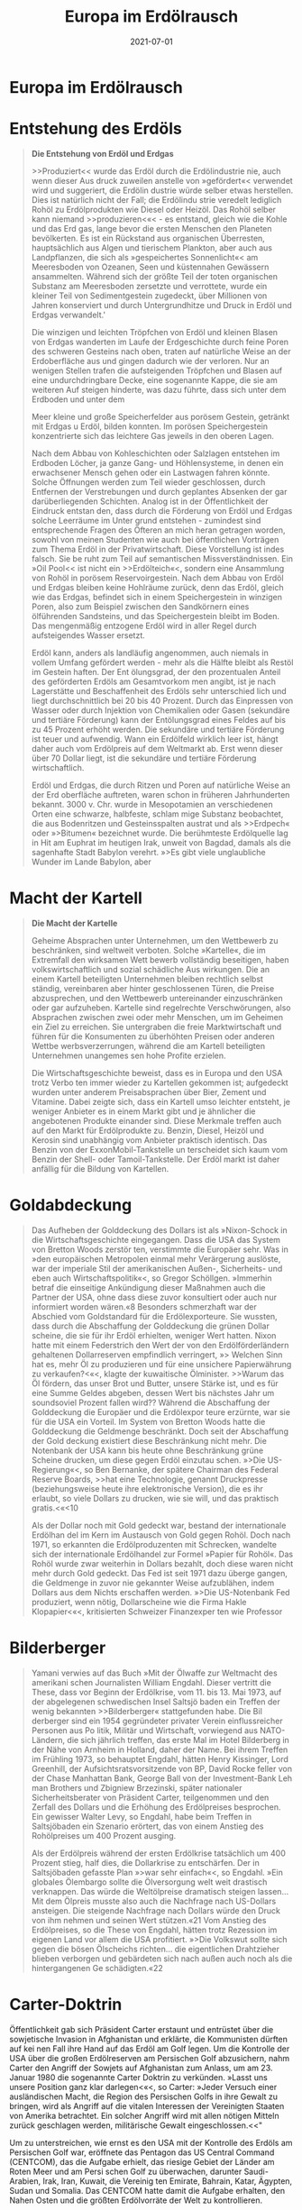 :PROPERTIES:
:ID:       91a476be-effe-4b5e-94aa-b6af48e6d920
:END:
#+title: Europa im Erdölrausch
#+filetags: :book:todo:
#+date: 2021-07-01

* Europa im Erdölrausch
:PROPERTIES:
:FINISHED: 2021-07
:END:
* Entstehung des Erdöls

#+begin_quote
*Die Entstehung von Erdöl und Erdgas*

>>Produziert<< wurde das Erdöl durch die Erdölindustrie nie, auch wenn dieser
Aus druck zuweilen anstelle von »gefördert«< verwendet wird und suggeriert, die
Erdölin dustrie würde selber etwas herstellen. Dies ist natürlich nicht der
Fall; die Erdölindu strie veredelt lediglich Rohöl zu Erdölprodukten wie Diesel
oder Heizöl. Das Rohöl selber kann niemand >>produzieren<«< - es entstand,
gleich wie die Kohle und das Erd gas, lange bevor die ersten Menschen den
Planeten bevölkerten. Es ist ein Rückstand aus organischen Überresten,
hauptsächlich aus Algen und tierischem Plankton, aber auch aus Landpflanzen, die
sich als »gespeichertes Sonnenlicht«< am Meeresboden von Ozeanen, Seen und
küstennahen Gewässern ansammelten. Während sich der größte Teil der toten
organischen Substanz am Meeresboden zersetzte und verrottete, wurde ein kleiner
Teil von Sedimentgestein zugedeckt, über Millionen von Jahren konserviert und
durch Untergrundhitze und Druck in Erdöl und Erdgas verwandelt.'

Die winzigen und leichten Tröpfchen von Erdöl und kleinen Blasen von Erdgas
wanderten im Laufe der Erdgeschichte durch feine Poren des schweren Gesteins
nach oben, traten auf natürliche Weise an der Erdoberfläche aus und gingen
dadurch wie der verloren. Nur an wenigen Stellen trafen die aufsteigenden
Tröpfchen und Blasen auf eine undurchdringbare Decke, eine sogenannte Kappe, die
sie am weiteren Auf steigen hinderte, was dazu führte, dass sich unter dem
Erdboden und unter dem

Meer kleine und große Speicherfelder aus porösem Gestein, getränkt mit Erdgas u
Erdöl, bilden konnten. Im porösen Speichergestein konzentrierte sich das
leichtere Gas jeweils in den oberen Lagen.

Nach dem Abbau von Kohleschichten oder Salzlagen entstehen im Erdboden Löcher,
ja ganze Gang- und Höhlensysteme, in denen ein erwachsener Mensch gehen oder ein
Lastwagen fahren könnte. Solche Öffnungen werden zum Teil wieder geschlossen,
durch Entfernen der Verstrebungen und durch geplantes Absenken der gar
darüberliegenden Schichten. Analog ist in der Öffentlichkeit der Eindruck
entstan den, dass durch die Förderung von Erdöl und Erdgas solche Leerräume im
Unter grund entstehen - zumindest sind entsprechende Fragen des Öfteren an mich
heran getragen worden, sowohl von meinen Studenten wie auch bei öffentlichen
Vorträgen zum Thema Erdöl in der Privatwirtschaft. Diese Vorstellung ist indes
falsch. Sie be ruht zum Teil auf semantischen Missverständnissen. Ein »Oil
Pool<< ist nicht ein >>Erdölteich«<, sondern eine Ansammlung von Rohöl in
porösem Reservoirgestein. Nach dem Abbau von Erdöl und Erdgas bleiben keine
Hohlräume zurück, denn das Erdöl, gleich wie das Erdgas, befindet sich in einem
Speichergestein in winzigen Poren, also zum Beispiel zwischen den Sandkörnern
eines ölführenden Sandsteins, und das Speichergestein bleibt im Boden. Das
mengenmäßig entzogene Erdöl wird in aller Regel durch aufsteigendes Wasser
ersetzt.

Erdöl kann, anders als landläufig angenommen, auch niemals in vollem Umfang
gefördert werden - mehr als die Hälfte bleibt als Restöl im Gestein haften. Der
Ent ölungsgrad, der den prozentualen Anteil des geförderten Erdöls am
Gesamtvorkom men angibt, ist je nach Lagerstätte und Beschaffenheit des Erdöls
sehr unterschied lich und liegt durchschnittlich bei 20 bis 40 Prozent. Durch
das Einpressen von Wasser oder durch Injektion von Chemikalien oder Gasen
(sekundäre und tertiäre Förderung) kann der Entölungsgrad eines Feldes auf bis
zu 45 Prozent erhöht werden. Die sekundäre und tertiäre Förderung ist teuer und
aufwendig. Wann ein Erdölfeld wirklich leer ist, hängt daher auch vom Erdölpreis
auf dem Weltmarkt ab. Erst wenn dieser über 70 Dollar liegt, ist die sekundäre
und tertiäre Förderung wirtschaftlich.

Erdöl und Erdgas, die durch Ritzen und Poren auf natürliche Weise an der Erd
oberfläche auftreten, waren schon in früheren Jahrhunderten bekannt. 3000 v.
Chr. wurde in Mesopotamien an verschiedenen Orten eine schwarze, halbfeste,
schlam mige Substanz beobachtet, die aus Bodenritzen und Gesteinsspalten austrat
und als >>Erdpech« oder »>Bitumen« bezeichnet wurde. Die berühmteste Erdölquelle
lag in Hit am Euphrat im heutigen Irak, unweit von Bagdad, damals als die
sagenhafte Stadt Babylon verehrt. »>Es gibt viele unglaubliche Wunder im Lande
Babylon, aber
#+end_quote

* Macht der Kartell

#+begin_quote
*Die Macht der Kartelle*

Geheime Absprachen unter Unternehmen, um den Wettbewerb zu beschränken, sind
weltweit verboten. Solche »Kartelle«, die im Extremfall den wirksamen Wett
bewerb vollständig beseitigen, haben volkswirtschaftlich und sozial schädliche
Aus wirkungen. Die an einem Kartell beteiligten Unternehmen bleiben rechtlich
selbst ständig, vereinbaren aber hinter geschlossenen Türen, die Preise
abzusprechen, und den Wettbewerb untereinander einzuschränken oder gar
aufzuheben. Kartelle sind regelrechte Verschwörungen, also Absprachen zwischen
zwei oder mehr Menschen, um im Geheimen ein Ziel zu erreichen. Sie untergraben
die freie Marktwirtschaft und führen für die Konsumenten zu überhöhten Preisen
oder anderen Wettbe werbsverzerrungen, während die am Kartell beteiligten
Unternehmen unangemes sen hohe Profite erzielen.

Die Wirtschaftsgeschichte beweist, dass es in Europa und den USA trotz Verbo ten
immer wieder zu Kartellen gekommen ist; aufgedeckt wurden unter anderem
Preisabsprachen über Bier, Zement und Vitamine. Dabei zeigte sich, dass ein
Kartell umso leichter entsteht, je weniger Anbieter es in einem Markt gibt und
je ähnlicher die angebotenen Produkte einander sind. Diese Merkmale treffen auch
auf den Markt für Erdölprodukte zu. Benzin, Diesel, Heizöl und Kerosin sind
unabhängig vom Anbieter praktisch identisch. Das Benzin von der
ExxonMobil-Tankstelle un terscheidet sich kaum vom Benzin der Shell- oder
Tamoil-Tankstelle. Der Erdöl markt ist daher anfällig für die Bildung von
Kartellen.
#+end_quote

* Goldabdeckung

#+begin_quote
Das Aufheben der Golddeckung des Dollars ist als »Nixon-Schock in die
Wirtschaftsgeschichte eingegangen. Dass die USA das System von Bretton Woods
zerstör ten, verstimmte die Europäer sehr. Was in »den europäischen Metropolen
einmal mehr Verärgerung auslöste, war der imperiale Stil der amerikanischen
Außen-, Sicherheits- und eben auch Wirtschaftspolitik«<, so Gregor Schöllgen.
»Immerhin betraf die einseitige Ankündigung dieser Maßnahmen auch die Partner
der USA, ohne dass diese zuvor konsultiert oder auch nur informiert worden
wären.«8 Besonders schmerzhaft war der Abschied vom Goldstandard für die
Erdölexporteure. Sie wussten, dass durch die Abschaffung der Golddeckung die
grünen Dollar scheine, die sie für ihr Erdöl erhielten, weniger Wert hatten.
Nixon hatte mit einem Federstrich den Wert der von den Erdölförderländern
gehaltenen Dollarreserven empfindlich verringert, »> Welchen Sinn hat es, mehr
Öl zu produzieren und für eine unsichere Papierwährung zu verkaufen?<«<, klagte
der kuwaitische Ölminister. >>Warum das Öl fördern, das unser Brot und Butter,
unsere Stärke ist, und es für eine Summe Geldes abgeben, dessen Wert bis
nächstes Jahr um soundsoviel Prozent fallen wird?? Während die Abschaffung der
Golddeckung die Europäer und die Erdölexpor teure erzürnte, war sie für die USA
ein Vorteil. Im System von Bretton Woods hatte die Golddeckung die Geldmenge
beschränkt. Doch seit der Abschaffung der Gold deckung existiert diese
Beschränkung nicht mehr. Die Notenbank der USA kann bis heute ohne Beschränkung
grüne Scheine drucken, um diese gegen Erdöl einzutau schen. »>Die
US-Regierung«<, so Ben Bernanke, der spätere Chairman des Federal Reserve
Boards, >>hat eine Technologie, genannt Druckpresse (beziehungsweise heute ihre
elektronische Version), die es ihr erlaubt, so viele Dollars zu drucken, wie sie
will, und das praktisch gratis.<«<10

Als der Dollar noch mit Gold gedeckt war, bestand der internationale Erdölhan
del im Kern im Austausch von Gold gegen Rohöl. Doch nach 1971, so erkannten die
Erdölproduzenten mit Schrecken, wandelte sich der internationale Erdölhandel zur
Formel »Papier für Rohöl«. Das Rohöl wurde zwar weiterhin in Dollars bezahlt,
doch diese waren nicht mehr durch Gold gedeckt. Das Fed ist seit 1971 dazu
überge gangen, die Geldmenge in zuvor nie gekannter Weise aufzublähen, indem
Dollars aus dem Nichts erschaffen werden. »>Die US-Notenbank Fed produziert,
wenn nötig, Dollarscheine wie die Firma Hakle Klopapier<«<, kritisierten
Schweizer Finanzexper ten wie Professor
#+end_quote

* Bilderberger

#+begin_quote
Yamani verwies auf das Buch »Mit der Ölwaffe zur Weltmacht des amerikani schen
Journalisten William Engdahl. Dieser vertritt die These, dass vor Beginn der
Erdölkrise, vom 11. bis 13. Mai 1973, auf der abgelegenen schwedischen Insel
Saltsjö baden ein Treffen der wenig bekannten >>Bilderberger« stattgefunden
habe. Die Bil derberger sind ein 1954 gegründeter privater Verein
einflussreicher Personen aus Po litik, Militär und Wirtschaft, vorwiegend aus
NATO-Ländern, die sich jährlich treffen, das erste Mal im Hotel Bilderberg in
der Nähe von Arnheim in Holland, daher der Name. Bei ihrem Treffen im Frühling
1973, so behauptet Engdahl, hätten Henry Kissinger, Lord Greenhill, der
Aufsichtsratsvorsitzende von BP, David Rocke feller von der Chase Manhattan
Bank, George Ball von der Investment-Bank Leh man Brothers und Zbigniew
Brzezinski, später nationaler Sicherheitsberater von Präsident Carter,
teilgenommen und den Zerfall des Dollars und die Erhöhung des Erdölpreises
besprochen. Ein gewisser Walter Levy, so Engdahl, habe beim Treffen in
Saltsjöbaden ein Szenario erörtert, das von einem Anstieg des Rohölpreises um
400 Prozent ausging.

Als der Erdölpreis während der ersten Erdölkrise tatsächlich um 400 Prozent
stieg, half dies, die Dollarkrise zu entschärfen. Der in Saltsjöbaden gefasste
Plan »>war sehr einfach«<, so Engdahl. »Ein globales Ölembargo sollte die
Ölversorgung welt weit drastisch verknappen. Das würde die Weltölpreise
dramatisch steigen lassen... Mit dem Ölpreis musste also auch die Nachfrage nach
US-Dollars ansteigen. Die steigende Nachfrage nach Dollars würde den Druck von
ihm nehmen und seinen Wert stützen.«21 Vom Anstieg des Erdölpreises, so die
These von Engdahl, hätten trotz Rezession im eigenen Land vor allem die USA
profitiert. »>Die Volkswut sollte sich gegen die bösen Ölscheichs richten... die
eigentlichen Drahtzieher blieben verborgen und gebärdeten sich nach außen auch
noch als die hintergangenen Ge schädigten.«22
#+end_quote

* Carter-Doktrin

Öffentlichkeit gab sich Präsident Carter erstaunt und entrüstet über die sowjetische Invasion in Afghanistan und erklärte, die Kommunisten dürften auf kei nen Fall ihre Hand auf das Erdöl am Golf legen. Um die Kontrolle der USA über die großen Erdölreserven am Persischen Golf abzusichern, nahm Carter den Angriff der Sowjets auf Afghanistan zum Anlass, um am 23. Januar 1980 die sogenannte Carter Doktrin zu verkünden. »Lasst uns unsere Position ganz klar darlegen<«<, so Carter: »Jeder Versuch einer ausländischen Macht, die Region des Persischen Golfs in ihre Gewalt zu bringen, wird als Angriff auf die vitalen Interessen der Vereinigten Staaten von Amerika betrachtet. Ein solcher Angriff wird mit allen nötigen Mitteln zurück geschlagen werden, militärische Gewalt eingeschlossen.<<"

Um zu unterstreichen, wie ernst es den USA mit der Kontrolle des Erdöls am Persischen Golf war, eröffnete das Pentagon das US Central Command (CENTCOM), das die Aufgabe erhielt, das riesige Gebiet der Länder am Roten Meer und am Persi schen Golf zu überwachen, darunter Saudi-Arabien, Irak, Iran, Kuwait, die Vereinig ten Emirate, Bahrain, Katar, Ägypten, Sudan und Somalia. Das CENTCOM hatte damit die Aufgabe erhalten, den Nahen Osten und die größten Erdölvorräte der Welt zu kontrollieren.

Die meisten Erdölländer am Golf waren über den Ausbau der amerikanischen Präsenz nicht erfreut, da christliche Soldaten in muslimischen Ländern grundsätzlich nicht willkommen sind, unabhängig davon, ob sie aktiv in Kämpfe eingreifen oder aber nur auf Militärbasen oder Schiffen stationiert sind. Noch größer als das Miss trauen gegenüber den USA war indes der Streit unter den mächtigsten Erdölländern der Region. Saudi-Arabien, Irak und Iran waren miteinander verfeindet, und sind es bis heute. Gemäß Mansur Khan schürten die USA diese Spannungen gezielt, »denn um den US-Einfluss in der Golfregion auszubauen, mussten zwei der potenziell mächtigen Golfstaaten, der Irak und der Iran, militärisch und wirtschaftlich ge schwächt werden«<,7 Khan glaubt, dass der intrigante amerikanische Sicherheitsbera

* Irak

Das Embargo forderte unter der irakischen Zivilbevölkerung mehr Tote als der Krieg. Trotzdem hielt die Administration von Präsident Bill Clinton mit aller Härte daran fest. Ab Juni 1996 wurde dem Irak zwar erlaubt, eine beschränkte Menge Erdöl zu exportieren, um im Gegenzug unter strenger internationaler Kontrolle Medizin und humanitäre Hilfsmittel zu importieren (Oil-for-Food-Programm der UNO). Doch die Anzahl der Toten in der irakischen Zivilbevölkerung stieg weiter an. «<Wir haben gehört, dass nun eine halbe Million Kinder gestorben sind», kritisierte die amerikanische Fernsehjournalistin Lesley Stahl das Embargo 1996 und fragte Made leine Albright, die amtierende UNO-Botschafterin und spätere Außenministerin der Administration Clinton: Ich meine, das sind mehr Kinder als die, welche in Hiro shima verstarben, ist es [das Embargo] diesen Preis wert?<«< Botschafterin Albright überlegte einen Moment lang, dann sagte sie zynisch: »Ich glaube, das ist eine sehr schwierige Entscheidung, aber der Preis - wir glauben, es ist diesen Preis wert.46 Albright unterstrich mit aller Deutlichkeit, dass die USA bereit seien, in den Ländern des Nahen Ostens zu töten, auch Kinder, um das Erdöl zu kontrollieren.

Nach dem Sieg über den Irak bauten die USA im erdölreichen Golfstaat Kuwait umfangreiche Militärbasen auf. Noch in der Zeit des Kalten Krieges wäre ein derart direkter und offensichtlicher Zugriff auf das Erdöl undenkbar gewesen. Doch am Ende des Kalten Krieges war die Sowjetunion zusammengebrochen, und die USA nutzten die Gunst der Stunde und stiegen zur dominanten Militärmacht am Golf auf. Erst viel später wurde bekannt, dass das amerikanische Wirtschaftsembargo ge genüber dem Irak zu einem komplizierten großen Korruptionsskandal geführt hatte, von dem auch die USA profitierten. Das Oil-for-Food-Programm erlaubte dem Irak, eine beschränkte Menge Erdöl zu exportieren. Dieser Erdölverkauf generierte Ein nahmen im Umfang von 65 Milliarden Dollar, die auf einem Spezialkonto der Bank BNP Paribas deponiert wurden. Der Irak konnte nicht auf das BNP-Paribas-Konto zugreifen. Die UNO überwachte das Konto und setzte die Erdölmilliarden für den Kauf von Medizin und Lebensmittel wie Zucker, Reis und Tee ein, die dann in den Irak importiert wurden. Dabei kam es jedoch zu überhöhten Preisen und sogenann ten Kick-Back-Zahlungen im Umfang von fast 2 Milliarden Dollar. Kick-Back-Zah lungen sind vereinbarte Rückvergütungen, bei denen die beteiligten Firmen absicht lich zu hohe Preise verrechneten und danach im Geheimen Geld an Präsident Hussein zurückbezahlten. Über 2800 Firmen aus verschiedenen Ländern waren in den Kor ruptionsskandal involviert.47

Mark Pieth, Strafrechtsprofessor an der Universität Basel, fand heraus, dass auch Schweizer Firmen illegale Zahlungen an den Irak geleistet hatten, darunter der Roh

warenhändler Glencore aus Zug. Glencore kaufte zur Zeit des Embargos Erdöl von Saddam Hussein zu einem überhöhten Preis und schickte dann Geld an den Irak zurück, und zwar über Mittelsmänner, die Tausende von Dollars in bar nach Genf in die Botschaft des Irak brachten, so Pieth. Glencore bestätigte, dass im Rahmen des Oil-for-Food-Programms überhöhte Preise verrechnet wurden, aber alle Akteure am Markt hätten dies akzeptiert.48

Auch die USA waren in die Korruption des Oil-for-Food-Programms verstrickt, wie die französischen Journalisten Denis Poncet und Remy Burkel aufdeckten. Als die USA im März 2003 den Irak angriffen, um Saddam Hussein zu stürzen, endete das Programm. Zu diesem Zeitpunkt befanden sich aber noch 9 Milliarden Dollar auf dem Oil-for-Food-Konto, die noch nicht für Lebensmittel ausgegeben worden waren und eigentlich dem Irak gehörten. Doch Paul Bremer, der amerikanische Verwalter des besetzten Iraks, ließ dieses Erdölgeld beschlagnahmen, abpacken und als Bargeld in Form von 100-Dollar-Noten auf Holzpaletten mit Militärflugzeugen in den Irak schi cken. Das Gewicht des Papiergeldes betrug 360 Tonnen. Bremer verteilte es an seine Mitarbeiter und ausgewählte Firmen, wodurch der Irak unfreiwillig seine Besetzung mitfinanzierte. Viel Geld verschwand.49 Als der Korruptionsfall bekannt wurde, äu Berten auch US-Parlamentarier scharfe Kritik. »Wer, der noch bei Sinnen ist, würde 360 Tonnen Bargeld in eine Kriegszone fliegen?«, fragte Henry Waxman, ein Demo krat aus Kalifornien. »Doch genau das hat unsere Regierung getan!« Bremer, der vor dem Kongress aussagen musste, räumte Fehler ein, bestand aber gleichzeitig darauf, dass sein Verhalten richtig gewesen sei: »Wir mussten die Iraker in bar bezahlen.«50

Die Intrigen und Verbrechen im Nahen Osten, an denen Amerikaner und Euro päer beteiligt waren, um das Erdöl zu kontrollieren, sind der Bevölkerung in Europa und den USA mehrheitlich unbekannt und werden nur selten in den Medien darge legt. Auch der Aufbau großer amerikanischer Militärbasen mit Tausenden von Sol daten und schwerem Kriegsgerät am Golf wurde weder in den USA noch in Europa kontrovers diskutiert. Im Kalten Krieg hatte es keine amerikanischen Militärlager am Golf gegeben. Doch vor und nach dem Kuwaitkrieg wurden US-Militärbasen nicht nur in Kuwait, sondern auch in Saudi-Arabien errichtet.

Der Saudi Osama Bin Laden verurteilte die Präsenz amerikanischer Truppen in Saudi-Arabien scharf und kritisierte die saudische Regierung heftig. Die Regierung wies ihn darauf hin an, Saudi-Arabien zu verlassen, worauf sich Bin Laden zuerst in den Sudan und dann nach Afghanistan absetzte. Im afghanischen Jalalabad erklärte Bin Laden 1996 den USA den Heiligen Krieg. Gegenüber dem britischen Journalis ten Robert Fisk betonte er, dass alle amerikanischen Soldaten Saudi-Arabien verlas

* Peak Oil

Was bedeutet Peak Oil?

Die Angst vor dem Ende des Erdölzeitalters ist so alt wie die industrielle Förderung von Erdöl. Immer wieder haben Menschen - auch wenn es nur wenige waren - dar über nachgedacht, wann alles Erdöl verbrannt sein würde und welche Folgen daraus für die Gesellschaft entstehen könnten. Experten versuchten, die noch verfügbaren globalen Erdölreserven abzuschätzen, und teilten diese durch den Jahresverbrauch, um zu berechnen, wie lange das Erdöl noch reicht. Doch weil die Zahlen zu den Re serven damals wie heute intransparent und wenig verlässlich sind und zudem der Erdölpreis und die Entwicklung der Technik die Fördermengen stark beeinflussen, kam es wiederholt zu falschen Voraussagen über das Ende des Erdölzeitalters.

Im Jahre 1885 warnte der amtliche Geologe von Pennsylvania, dass »die erstaun liche Flut von Öl« nur ein »vorübergehendes und schon wieder im Verschwinden begriffenes Phänomen<< sei, »eine Erscheinung, deren natürliches Ende die jungen Männer von heute noch erleben werden«. Diese Prognose vom Ende des Erdölzeit alters in den USA erwies sich als völlig falsch, wie wir heute wissen. Erdöl war in größeren Mengen vorhanden, als damals vermutet wurde.

Auch in Europa beobachtete man die Endlichkeit des Erdöls. Der Ökonom Ju lius Swoboda, der in seiner Dissertation an der Universität Basel im Jahre 1895 das Entstehen der Erdölindustrie untersuchte, erkannte richtig, dass Erdölfelder sich er schöpfen und dann versiegen. »Es ist zweifellos, dass die jetzigen Ölfelder Russlands und Amerikas nicht ewig ergiebig bleiben und dass dieselben einmal gewiss auch versiegen werden, so Swoboda. Der Ökonom betonte, dass die Gesamtproduktion nur dann erhöht werden könne, wenn neue und größere Erdölfelder erschlossen werden, um die einbrechenden Felder zu ersetzen. >>Es ist schon zu wiederholten Malen in verschiedenen Zeitschriften hervorgehoben worden, dass die amerikanische Erdölausbeute, wenn auch in ihrer Gesamtheit steigend, auf den einzelnen Ölgebie

ten in fortwährendem Abnehmen sei, beobachtete Swoboda, und dass der Unter gang der amerikanischen Petroleumindustrie wohl schon längst erfolgt wäre, wenn man nicht immer neue Gebiete entdeckt und erschlossen hatte.

Vor dem Zweiten Weltkrieg waren in Deutschland Warnungs- und Drohrufes bekannt, die dahin ausklangen, dass eines Tages eine Zeit kommen werde, in der die gesamten Erdöllager auf der ganzen Welt erschöpft seien, so der deutsche Techniker Fritz Pachtner in seinem Buch »>Weltmacht Erdol, das 1929 publiziert wurde. »Nam hafte Fachleute auf dem Erdölgebiete sowie Geologen stellten unter Zugrundelegung verschiedenartiger Annahmen Schätzungen auf, wie groß der gesamte noch verfüg bare Weltvorrat an Erdöl wohl sein möge, und wie lange er noch den von Jahr zu Jahr in starkem Maße wachsenden Bedarf an Erdölprodukten befriedigen könne. Pacht ner glaubte, »dass etwa in so Jahren [also 1979] die natürlichen Erdölvorräte auf der ganzen Welt erschöpft seien. Auch diese Schätzung war völlig falsch - es gab viel mehr Erdöl, als die Experten glaubten."

Die zitierten Beispiele aus den USA und Europa zeigen, dass man zwar schon immer um die Endlichkeit des Erdöls wusste, aber unfähig war, das Ende des Erdöl zeitalters korrekt zu datieren. Wer aus den fehlerhaften Prognosen indes schließt, Erdöl werde überhaupt nie ausgehen, liegt auch falsch. Denn Erdöl ist im Boden nur in beschränkten Mengen vorhanden, genau gleich wie im Tank eines Autos, der eben falls nach einer gewissen Zeit leer ist. Wir wissen heute, dass der analytische Ansatz. die globalen Erdölreserven abzuschätzen und diese durch den Jahresverbrauch zu teilen, um daraus das Ende des Erdölzeitalters zu berechnen, sich nicht bewährt hat. Es braucht bessere Methoden, um das Ende des Erdölzeitalters zu erforschen.

Zu einem Fortschritt in der Debatte um das Ende des Erdöls kam es 1956, als der amerikanische Erdölgeologe Marion King Hubbert, der am Forschungslabor der Shell Oil Company in Houston arbeitete, erklärte, dass die zeitliche Entwicklung der Erdölproduktion eines Feldes, einer Region, eines Landes und auch der Welt jeweils einer Glockenkurve ähnelt. Den Scheitelpunkt der Glockenkurve, also das Maxi mum der Erdölproduktion, den Peak Oil, müsse man untersuchen, nicht das Ende vom Erdöl. Hubbert erklärte, die USA würden das Fördermaximum Peak Oil 1970 erreichen. Wie oben dargelegt, glaubte ihm niemand, doch er hatte recht. Die USA erreichten 1970 das Fördermaximum Peak Oil bei 10 Millionen Fass pro Tag, heute liegt die Erdölförderung in den USA deutlich tiefer.

Die wissenschaftliche Debatte um das Ende des Erdöls dreht sich heute um die Frage, welche Länder den Peak erreicht haben, welche unter einer fallenden Förde rung leiden und wie lange das weltweite Erdölangebot noch erhöht werden kann.

Während in den USA und in Deutschland einige Experten mum warnten, herrschte in den Massenmedien diesbezüglich nur Desinteresse. »In Interviews mit Vertretern der Erdölindustrie- Männern und eini gen wenigen Frauen, die in aller Regel ziemlich optimistisch bezüglich ihres Ge schäfts waren-hörte ich immer wieder, wie es stets schwieriger werde für die Erdöl firmen, neues Erdöl zu finden«, schilderte der amerikanische Journalist Paul Roberts in seinem 2004 erschienenen Buch »The End of Oil die Stimmung in der Erdölbran che. Die Regierung der USA verfolge »eine aggressive Politik«, um Erdöl zu sichern, doch US-Bürger seien über die Realität von Peak Oil nicht informiert. »Amerikaner, so scheint es, leiden sehr stark an etwas, das man wohl bald als Energieanalphabetis mus bezeichnen wird«, klagte Roberts. »Die meisten von uns verstehen so wenig von Energieökonomie, dass wir keine Ahnung davon haben, dass sie dabei ist, zusam menzubrechen.<<70 vor dem Fördermal Verwirrung oder

Auch im amerikanischen Kongress wurde über den Peak Oil und den steigenden Erdölkonsum von China und Indien diskutiert. »Jede denkende Person muss erken nen, dass die Welt auf eine Krise zusteuert«<, warnte der Republikaner Roscoe Bartlett aus Maryland im November 2005.71 Zusammen mit dem Demokraten Tom Udall aus New Mexiko gründete Bartlett einen parlamentarischen Ausschuss, der sich mit dem Peak Oil und seinen Folgen beschäftigte. Bartlett traf auch Präsident George Bush junior im Weißen Haus für eine »ausgedehnte Diskussion zum Thema Peak Oil und Ende des billigen Öls«.72 Doch in der breiten amerikanischen Öffentlichkeit und in den Medien spielte das Thema Fördermaximum weiterhin kaum eine Rolle; die meisten Amerikaner wissen auch heute nicht, was Peak Oil bedeutet.

Es muss davon ausgegangen werden, dass auch in Europa in der breiten Bevölke rung der Begriff »Peak Oil« noch wenig bekannt ist, wie auch die Tatsache, dass beim konventionellen Erdöl das Fördermaximum bereits erreicht wurde. Auf strategischer Ebene aber wird zum Beispiel in Deutschland zum Peak Oil geforscht. Das von Bri gadegeneral Axel Binder geführte Zentrum für Transformation der Bundeswehr in Strausberg bei Berlin, ein Thinktank der Bundeswehr, publizierte im Juli 2010 eine bemerkenswerte Studie mit dem Titel >>Peak Oil - Sicherheitspolitische Implikatio nen knapper Ressourcen<«<. Die Studie hielt fest, dass es nicht nur darum gehe, den präzisen Zeitpunkt des Fördermaximums zu bestimmen. Weit wichtiger sei es, Wirkungszusammenhänge, die auf den Peak Oil folgen, abzuschätzen, da in der Ver die gangenheit verschiedenste Konflikte ausgebrochen sind, deren Zustandekommen und Verlauf durch die Verfügbarkeit oder das bloße Vorhandensein von Rohstoffen beeinflusst waren«. Es bestehe >>eine gewisse Wahrscheinlichkeit, dass der Peak Oil

264

* Konventionelles vs unkonventionelles Öl

Kann das unkonventionelle Erdöl

die Lücke füllen?

Jeroen van der Veer, der CEO von Shell, erklärte im Jahre 2006, dass das konventio nelle Erdöl den Peak erreicht habe. »Meiner Ansicht nach hat das konventionelle Erdöl (easy oil] den Peak überschritten.« Diese Einschätzung wurde schließlich auch von der IEA im »World Energy Outlook 2010« bestätigt. Der Shell-CEO betonte je doch: »Aber es gibt noch andere Reserven die noch weit weg von ihrem Peak sind. Beim unkonventionellen Erdöl und Erdgas - Ressourcen, die schwieriger zu erschlie Ben sind - gibt es noch große Reserven.<<

Die Unterscheidung von konventionellem und unkonventionellem Erdöl ist heute sehr wichtig. Gemeinsam ist beiden, dass man aus ihnen Benzin, Diesel und Heizöl herstellen kann. Doch der Aufwand, die Kosten und die Geschwindigkeit der Verarbeitung unterscheiden sich beim konventionellen und unkonventionellen Erdöl wie Tag und Nacht. Das konventionelle Erdöl ist flüssig und steht im Reservoir unter Druck. Sobald das Feld angebohrt wird, fließt es ohne große Kosten sehr schnell aus dem Bohrloch, ähnlich wie Coca-Cola aus einer Dose spritzt, wenn man sie zuerst schüttelt und dann öffnet. Da das konventionelle Erdöl kostengünstig und schnell zu fördern ist, hat es die Erdölgeschichte dominiert und deckt auch heute noch mehr als 80 Prozent des Erdölangebotes. Immer wenn bisher in diesem Buch von »Erdöl«< die Rede war, habe ich damit »konventionelles Erdöl« gemeint.

Das unkonventionelle Erdöl hingegen, das in verschiedenen Arten vorkommt, ist teuer, langsam und aufwendig in der Förderung. Eine weltweit akzeptierte De finition der Trennlinie zwischen konventionellem und unkonventionellem Erdöl gibt es nicht. Zum unkonventionellen Erdöl gehört das Öl aus großen Meerestie fen (tiefer als 500 Meter unter dem Wasserspiegel). Dieses Erdöl ist zwar flüssig, aber technisch sehr schwierig zu erschließen. Auch das Polaröl aus der Arktis zählt zum unkonventionellen Erdöl, es ist flüssiges Erdöl, die Förderung ist aber kom

pliziert und in der Antarktis aus Naturschutzgründen verboten. Auch der Teersand, wie er zum Beispiel in der kanadischen Provinz Alberta abgebaut wird, zählt zum unkonventionellen Erdöl. Teersand ist nicht flüssig, er muss abgebaggert werden. Auch Schweröl, wie es im Orinoco-Becken Venezuelas vorkommt, zählt zum un konventionellen Erdöl. Ebenso Tight Oil, wie es in der Bakken-Formation in North Dakota, Montana und Mantioba abgebaut wird. Doch auch Tight Oil ist nicht flüssig.

Unkonventionelles Erdöl braucht bei der Förderung selber viel Energie, weil man zum Beispiel mit heißem Wasserdampf arbeiten muss, um es aus dem Speicher gestein zu lösen. Weil bei dieser Förderung erheblich mehr Energie aufgewendet werden muss als beim konventionellen Erdöl, verschlechtert sich das Verhältnis Energieaufwand zu Energieertrag (Energy Return on Investment, EROI). Sobald mehr als das energetische Äquivalent eines Fasses Erdöl aufgewendet werden müsste, um ein Fass zu gewinnen, würde die Förderung mehr Energie vernichten als zu ge winnen wäre, und sie würde daher eingestellt. Gemäß Jeremy Boak, Professor an der Colorado School of Mines, liegt der EROI beim Easy Oil bei 1:100, so dass man nur ein Fass Öl aufwenden muss, um 100 Fass Öl zu gewinnen, ein sehr attraktives Ver hältnis, bei dem 99 Fass übrig bleiben. Doch bereits bei alten konventionellen Fel dern, bei denen man mit sekundären und tertiären Fördermethoden (enhanced oil recovery) versucht, den Entölungsgrad zu erhöhen, fällt das Verhältnis auf 1:20 oder gar 1:10, ein deutlich schlechteres Verhältnis. Beim unkonventionellen Ölschiefer liegt das Verhältnis sogar bei 1:5 oder gar 1:2. Dass man nun trotzdem dieses unkon ventionelle Erdöl angehe, zeige, wie nahe am Knochen wir schon sind, glaubt Je remy Boak.2

Weil wir als Menschheit im Rahmen des Erdölrausches in eine sehr starke Abhän gigkeit vom Erdöl geraten sind und das konventionelle Erdöl nun den Peak Oil er reicht hat, versuchen private und staatliche Erdölkonzerne derzeit mit unkonventio nellem Erdöl die Lücke zu füllen. Dies ist möglich - aber nur für eine beschränkte Zeit. Dereinst wird das konventionelle Erdöl schneller wegbrechen, als das unkon ventionelle Erdöl die Lücken füllen kann. Letzteres erlaubt uns aus historischer Sicht nur, den Peak auf der Zeitachse etwas nach hinten zu verschieben - wir kaufen Zeit. Aber die Kosten für die Wirtschaft und die Natur sind hoch, denn der Abbau von unkonventionellem Erdöl belastet die Umwelt und benötigt einen hohen Erdölpreis, der die Wirtschaft schmerzt und auch Rezessionen auslösen kann.

* Biotreibstoffe

stoffen den Regenwald bedroht und die Nahrungsmittelproduktion konkurrenziert. stehen Biotreibstoffe in der Kritik. Wenn Nahrungsmittel verwendet werden, um Biotreibstoffe zu gewinnen, ist das ein Verbrechen an den Hungernden der Welt, protestierte 2008 der Schweizer Soziologe Jean Ziegler, Sonderberichterstatter für das Recht auf Nahrung der UNO.2 Wenn mit pflanzlichen Rohstoffen das knapper werdende Erdöl ersetzt wird, ist dies tatsächlich eine Katastrophe für die ärmsten Menschen der Welt, weil diese die hohen Rohstoffpreise nicht bezahlen könnten. Um 100 Liter Bioethanol zu erzeugen, benötigt man 240 Kilogramm Mais, was dem jährlichen Bedarf eines Erwachsenen entspricht, rechnete die Presse vor: »Ein Jahr lang essen oder einmal volltanken«, dies seien die Alternativen.24

Ungeachtet dieser Probleme wollen die USA mit gentechnisch verändertem Mais die Abhängigkeit von Erdölimporten reduzieren; mehr als 25 Prozent der amerikani schen Maisernte fließt derzeit in die Produktion von Bioethanol. Weil für die Dün gemittel und Pestizide wie auch für die Erntemaschinen und Lastwagen fossile Treib stoffe aufgewendet werden müssen und auch die Destillation Strom braucht, ist die Produktion von Alkohol aus Mais in den USA sehr ineffizient.

Zudem wollen die USA Biotreibstoffe der zweiten Generation anbauen. Zu die sen zählen unter anderem Gräser, schnell wachsende Hölzer und biogene Abfalle Auch die EU will den Anteil von Biotreibstoffen am Gesamtverbrauch bis 2020 auf 10 Prozent steigern. Doch sowohl die USA wie die EU erkennen derzeit auch die Nachteile und Grenzen der Biomasse: Sie hat eine viel geringere Energiedichte als Erdöl, der Energiegehalt pro Volumen ist geringer, und die benötigten Anbauflächen und Wassermengen sind enorm.

Die Erdölindustrie investiert schon heute in Biotreibstoffe. Der brasilianische Zucker- und Ethanolkonzern Cosan, der weltweit größte Zuckerkonzern, fusionierte 2010 mit dem größten europäischen Erdölkonzern Shell und ist heute der größte Produzent von Biotreibstoffen. Shell und Cosan kontrollieren in Brasilien die ge samte Wertschöpfungskette von der Zuckerrohrplantage bis zu den eigenen Tankstel len. In Brasilien sind die meisten Fahrzeuge mit Flex-Fuel-Technik ausgerüstet: Bra silianer können Benzin oder Alkohol aus Zuckerrohr in beliebigen Mischverhältnissen tanken, je nachdem, welcher Treibstoff gerade billiger ist. Cosan kann das Zucker rohr entweder zu Zucker für die Nahrungsmittelindustrie verarbeiten oder zu Etha nol für den Treibstoffmarkt. Shell plant, Ethanol aus Brasilien zu exportieren und in den Ländern anzubieten, die Beimischungen von Ethanol zum Benzin vorschreiben. Es ist absehbar, dass Ethanol in Brasilien knapp werden wird, weil immer mehr davon in den lukrativen Export gelangt. 2011 konnte sich Brasilien erstmals nicht mehr

selber mit genügend Ethanol versorgen und musste Alkohol aus den USA importie ren. Die USA sind heute vor Brasilien der größte Produzent und Exporteur von Ethanol.

* Gaskondensate

Darf man Gaskondensate zum Erdöl zählen?

Die Internationale Energieagentur (IEA) in Paris gibt an, dass noch 1980 die Produk tion von Gaskondensaten (Natural Gas Liquids. NGL) unter 4 Millionen Fass pro Tag lag. Seither ist die Produktion stark angestiegen und lag 2010 bei 11 Millionen Fass pro Tag. Das ist eine große Menge, die der gesamten Erdölförderung von Saudi Arabien entspricht. Die IEA glaubt, dass bis 2020 die Produktion von Gaskondensa ten auf über 15 Millionen Fass pro Tag ansteigen und 2035 den Wert von 18 Millionen Fass pro Tag erreichen wird.23

Gaskondensate werden daher gemäß der IEA eine ganz entscheidende Rolle in der Energieversorgung der Welt spielen, weit wichtiger als Ölsand und Ölschiefer. Aber es muss festgehalten werden, dass Gaskondensate kein Rohöl sind. Gaskonden sate sind schwere Bestandteile des Erdgases, die bei verringertem Druck und tieferer Umgebungstemperatur an der Oberfläche aus dem Erdgas kondensieren und flüssig werden. Je stärker die globale Erdgasförderung ausgeweitet wird, umso mehr Gas kondensate fallen an. Weil davon ausgegangen werden kann, dass die globale Erdgas förderung ansteigen wird, ist es durchaus realistisch, dass auch die Menge an Gaskon densaten zunehmen wird.

Eine gefährliche Verwirrung entsteht erst dann, wenn die Gaskondensate in den Statistiken nicht separat ausgewiesen, sondern mit dem Rohöl vermischt werden. So weist die jährlich publizierte »BP Statistical Review of World Energy« beim Erdöl unter »Produktion« für das Jahr 2010 die Zahl 82 Millionen Fass pro Tag aus, doch neben Rohöl werden auch Gaskondensate und Ölsand eingerechnet. Die Vermi schung ist unglücklich. Denn wenn das Rohöl stagniert oder gar zurückgeht, wäh rend der Anteil der Gaskondensate zunimmt, ist dies in der BP-Statistik nicht zu erkennen, weil die Summe stabil bleibt, wenn der Rückgang beim Rohöl dem Zu wachs bei den Gaskondensaten entspricht.

Eine weitere Unschärfe entsteht, weil Gaskondensate weniger Energie enthalten als Rohöl. Der schwedische Physikprofessor Kjell Aleklett von der Association for the Study of Peak Oil and Gas (ASPO) hat berechnet, dass ein Fass Gaskondensat deut lich weniger Energie enthält als ein Fass Erdöl. »Tatsächlich ist es so, dass ein Fass NGL nur so viel Energie enthält wie 0,7 Fass Erdöl.«< Wenn die Prognosen der IEA

* Öl Rückführung

Die Erdölkonzerne wissen, das Erdgas schon heute eine wichtige

lust von über 2 Milliarden Franken ausweisen, und die Handelsbilanz Japans rus

wandeln sich zu Erdgaskonzernen. Um den Erdgashandel unabhängig vom bestehen den Erdgaspipelinenetz zu betreiben, wird Erdgas heruntergekühlt und in verflüssig ter Form (Liquified Natural Gas, LNG) mit Tankern dorthin transportiert, wo d Preise am höchsten sind. An Europas Küsten ist in den letzten Jahren eine Vielzahi von LNG-Terminals entstanden. Weil Erdöl teuer ist, gewinnt Erdgas an Attraktiv tät. Europas größter Energiekonzern Shell hat Mühe, den Rückgang des konventio nellen Erdöls durch Neufunde zu kompensieren und wandelt sich daher derzeit zu einem Erdgaskonzern. Shell hat 2011 erstmals in der Firmengeschichte mehr Erdgas als Erdöl verkauft. Um den Handel mit Flüssiggas voranzutreiben, hat Shell in Oman. Katar, Brunei, Malaysia, Australien, Algerien, Russland und Nigeria Erdgasverflüss gungsanlagen gebaut. Shell investiert in Katar auch in die Herstellung von Diesel. Kerosin und Schmiermitteln aus Gas (Gas to Liquids, GTL). Einfach ist die Gasför derung trotzdem nicht. »Wir müssen immer tiefer bohren und Gas aus immer schwie rigeren Felsformationen holen«<, klagte Shell-CEO Peter Voser im Sommer 2010. Um zu verschleiern, dass die Förderung von konventionellem Erdöl zurückgeht, Rolle spielt, und

vermischen Energiekonzerne seit einigen Jahren die Förderzahlen von Erdgas und

Erdöl und sprechen von >>Öläquivalent«<. Die Erdöl- und Erdgasförderung werden in

verschiedenen Statistiken der Erdöl- und Erdgaskonzerne nicht mehr separat, so

dern als Summe für die Aktionäre ausgewiesen. Der Erdgasrausch verdeckt dadurch

den Einbruch beim Erdöl. »Viele haben damit begonnen, ihre Erdgasproduktion m
